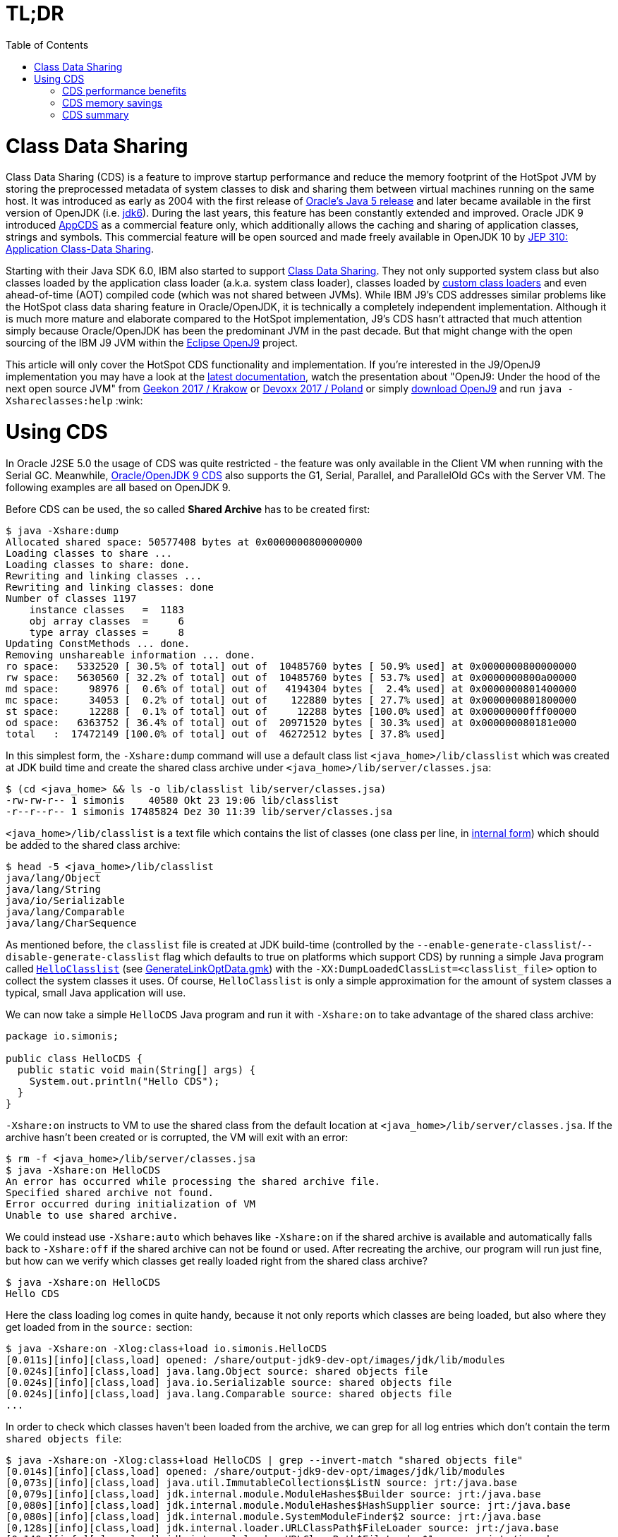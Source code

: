 = TL;DR
:toc:
:toc-placement!:
:source-highlighter: pygments

toc::[]

= Class Data Sharing

Class Data Sharing (CDS) is a feature to improve startup performance and reduce the memory footprint of the HotSpot JVM by storing the preprocessed metadata of system classes to disk and sharing them between virtual machines running on the same host. It was introduced as early as 2004 with the first release of https://docs.oracle.com/javase/1.5.0/docs/guide/vm/class-data-sharing.html[Oracle's Java 5 release] and later became available in the first version of OpenJDK (i.e. http://hg.openjdk.java.net/jdk6/jdk6[jdk6]). During the last years, this feature has been constantly extended and improved. Oracle JDK 9 introduced https://docs.oracle.com/javase/9/tools/java.htm#JSWOR-GUID-31503FCE-93D0-4175-9B4F-F6A738B2F4C4[AppCDS] as a commercial feature only, which additionally allows the caching and sharing of application classes, strings and symbols. This commercial feature will be open sourced and made freely available in OpenJDK 10 by http://openjdk.java.net/jeps/310[JEP 310: Application Class-Data Sharing].

Starting with their Java SDK 6.0, IBM also started to support https://www.ibm.com/support/knowledgecenter/en/SSYKE2_6.0.0/com.ibm.java.doc.user.lnx.60/user/shc_overview.html[Class Data Sharing]. They not only supported system class but also classes loaded by the application class loader (a.k.a. system class loader), classes loaded by https://www.ibm.com/support/knowledgecenter/SSYKE2_6.0.0/com.ibm.java.doc.user.lnx.60/user/adaptingclassloaders.html?view=kc#adaptingclassloaders[custom class loaders] and even ahead-of-time (AOT) compiled code (which was not shared between JVMs). While IBM J9's CDS addresses similar problems like the HotSpot class data sharing feature in Oracle/OpenJDK, it is technically a completely independent implementation. Although it is much more mature and elaborate compared to the HotSpot implementation, J9's CDS hasn't attracted that much attention simply because Oracle/OpenJDK has been the predominant JVM in the past decade. But that might change with the open sourcing of the IBM J9 JVM within the https://www.eclipse.org/openj9/[Eclipse OpenJ9] project. 

This article will only cover the HotSpot CDS functionality and implementation. If you're interested in the J9/OpenJ9 implementation you may have a look at the https://www.ibm.com/support/knowledgecenter/en/SSYKE2_9.0.0/com.ibm.java.multiplatform.90.doc/user/classdatasharing.html[latest documentation], watch the presentation about "OpenJ9: Under the hood of the next open source JVM" from https://www.youtube.com/watch?v=3VporpPlDds[Geekon 2017 / Krakow] or https://www.youtube.com/watch?v=96XoG6xcnys[Devoxx 2017 / Poland] or simply https://adoptopenjdk.net/releases.html?variant=openjdk9-openj9[download OpenJ9] and run `java -Xshareclasses:help` :wink:

= Using CDS

In Oracle J2SE 5.0 the usage of CDS was quite restricted - the feature was only available in the Client VM when running with the Serial GC. Meanwhile, https://docs.oracle.com/javase/9/vm/class-data-sharing.htm#JSJVM-GUID-0260F857-A70E-4399-A1DF-A5766BE33285[Oracle/OpenJDK 9 CDS] also supports the G1, Serial, Parallel, and ParallelOld GCs with the Server VM. The following examples are all based on OpenJDK 9.

Before CDS can be used, the so called *Shared Archive* has to be created first:

[source, shell]
----
$ java -Xshare:dump
Allocated shared space: 50577408 bytes at 0x0000000800000000
Loading classes to share ...
Loading classes to share: done.
Rewriting and linking classes ...
Rewriting and linking classes: done
Number of classes 1197
    instance classes   =  1183
    obj array classes  =     6
    type array classes =     8
Updating ConstMethods ... done. 
Removing unshareable information ... done. 
ro space:   5332520 [ 30.5% of total] out of  10485760 bytes [ 50.9% used] at 0x0000000800000000
rw space:   5630560 [ 32.2% of total] out of  10485760 bytes [ 53.7% used] at 0x0000000800a00000
md space:     98976 [  0.6% of total] out of   4194304 bytes [  2.4% used] at 0x0000000801400000
mc space:     34053 [  0.2% of total] out of    122880 bytes [ 27.7% used] at 0x0000000801800000
st space:     12288 [  0.1% of total] out of     12288 bytes [100.0% used] at 0x00000000fff00000
od space:   6363752 [ 36.4% of total] out of  20971520 bytes [ 30.3% used] at 0x000000080181e000
total   :  17472149 [100.0% of total] out of  46272512 bytes [ 37.8% used]
----

In this simplest form, the `-Xshare:dump` command will use a default class list `<java_home>/lib/classlist` which was created at JDK build time and create the shared class archive under `<java_home>/lib/server/classes.jsa`:

[source, shell]
----
$ (cd <java_home> && ls -o lib/classlist lib/server/classes.jsa)
-rw-rw-r-- 1 simonis    40580 Okt 23 19:06 lib/classlist
-r--r--r-- 1 simonis 17485824 Dez 30 11:39 lib/server/classes.jsa
----

`<java_home>/lib/classlist` is a text file which contains the list of classes (one class per line, in https://docs.oracle.com/javase/specs/jvms/se9/html/jvms-4.html#jvms-4.2.1[internal form]) which should be added to the shared class archive:

[source, shell]
----
$ head -5 <java_home>/lib/classlist
java/lang/Object
java/lang/String
java/io/Serializable
java/lang/Comparable
java/lang/CharSequence
----

As mentioned before, the `classlist` file is created at JDK build-time (controlled by the `--enable-generate-classlist`/`--disable-generate-classlist` flag which defaults to true on platforms which support CDS) by running a simple Java program called http://hg.openjdk.java.net/jdk/jdk/file/tip/make/jdk/src/classes/build/tools/classlist/HelloClasslist.java[`HelloClasslist`] (see http://hg.openjdk.java.net/jdk/jdk/file/tip/make/GenerateLinkOptData.gmk[GenerateLinkOptData.gmk]) with the `-XX:DumpLoadedClassList=<classlist_file>` option to collect the system classes it uses. Of course, `HelloClasslist` is only a simple approximation for the amount of system classes a typical, small Java application will use.

We can now take a simple `HelloCDS` Java program and run it with `-Xshare:on` to take advantage of the shared class archive:

[source, java]
----
package io.simonis;

public class HelloCDS {
  public static void main(String[] args) {
    System.out.println("Hello CDS");
  }
}
----

`-Xshare:on` instructs to VM to use the shared class from the default location at `<java_home>/lib/server/classes.jsa`. If the archive hasn't been created or is corrupted, the VM will exit with an error:

[source, shell]
----
$ rm -f <java_home>/lib/server/classes.jsa
$ java -Xshare:on HelloCDS 
An error has occurred while processing the shared archive file.
Specified shared archive not found.
Error occurred during initialization of VM
Unable to use shared archive.
----

We could instead use `-Xshare:auto` which behaves like `-Xshare:on` if the shared archive is available and automatically falls back to `-Xshare:off` if the shared archive can not be found or used. After recreating the archive, our program will run just fine, but how can we verify which classes get really loaded right from the shared class archive?

[source, shell]
----
$ java -Xshare:on HelloCDS 
Hello CDS
----

Here the class loading log comes in quite handy, because it not only reports which classes are being loaded, but also where they get loaded from in the `source:` section:

[source, shell]
----
$ java -Xshare:on -Xlog:class+load io.simonis.HelloCDS 
[0.011s][info][class,load] opened: /share/output-jdk9-dev-opt/images/jdk/lib/modules
[0.024s][info][class,load] java.lang.Object source: shared objects file
[0.024s][info][class,load] java.io.Serializable source: shared objects file
[0.024s][info][class,load] java.lang.Comparable source: shared objects file
...
----

In order to check which classes haven't been loaded from the archive, we can grep for all log entries which don't contain the term `shared objects file`:

[source, shell]
----
$ java -Xshare:on -Xlog:class+load HelloCDS | grep --invert-match "shared objects file"
[0.014s][info][class,load] opened: /share/output-jdk9-dev-opt/images/jdk/lib/modules
[0,073s][info][class,load] java.util.ImmutableCollections$ListN source: jrt:/java.base
[0,079s][info][class,load] jdk.internal.module.ModuleHashes$Builder source: jrt:/java.base
[0,080s][info][class,load] jdk.internal.module.ModuleHashes$HashSupplier source: jrt:/java.base
[0,080s][info][class,load] jdk.internal.module.SystemModuleFinder$2 source: jrt:/java.base
[0,128s][info][class,load] jdk.internal.loader.URLClassPath$FileLoader source: jrt:/java.base
[0,140s][info][class,load] jdk.internal.loader.URLClassPath$FileLoader$1 source: jrt:/java.base
[0,149s][info][class,load] io.simonis.HelloCDS source: file:/FOSDEM2018/git/examples/bin/
Hello CDS
----

As we can see, there are just a few classes from the base module which still get loaded directly from the java runtime image (i.e. from the `lib/modules` file). Obviously they were not referenced or used by the `HelloClasslist` application which was used to generate the default class list under `<java_home>/lib/classlist`. But we can of course generate a new, individual class list for our `HelloCDS` application, much in the same way the default class list was generated at build time (by using the `-XX:DumpLoadedClassList=<classlist_file>` option). Afterwards we use that class list (by using the `-XX:SharedClassListFile=<classlist_file>`) to generate a new, application specific shared archive. If we do not explicitly specify the location of the new archive file with the `-XX:SharedArchiveFile=<classlist_file>` option (which is a diagnostic option so we need `-XX:+UnlockDiagnosticVMOptions` as well) the default archive at `<java_home>/lib/server/classes.jsa` will be silently overwritten.

[source, shell]
----
$ java -XX:DumpLoadedClassList=/tmp/HelloCDS.cls io.simonis.HelloCDS
$ java -XX:SharedClassListFile=/tmp/HelloCDS.cls -XX:+UnlockDiagnosticVMOptions -XX:SharedArchiveFile=/tmp/HelloCDS.jsa -Xshare:dump
Allocated shared space: 50577408 bytes at 0x0000000800000000
Loading classes to share ...
Loading classes to share: done.
Rewriting and linking classes ...
Rewriting and linking classes: done
Number of classes 522
    instance classes   =   508
    obj array classes  =     6
    type array classes =     8
Updating ConstMethods ... done. 
Removing unshareable information ... done. 
ro space:   2498200 [ 31.5% of total] out of  10485760 bytes [ 23.8% used] at 0x0000000800000000
rw space:   2500208 [ 31.6% of total] out of  10485760 bytes [ 23.8% used] at 0x0000000800a00000
md space:     68760 [  0.9% of total] out of   4194304 bytes [  1.6% used] at 0x0000000801400000
mc space:     34053 [  0.4% of total] out of    122880 bytes [ 27.7% used] at 0x0000000801800000
st space:      8192 [  0.1% of total] out of      8192 bytes [100.0% used] at 0x00000000fff00000
od space:   2810480 [ 35.5% of total] out of  20971520 bytes [ 13.4% used] at 0x000000080181e000
total   :   7919893 [100.0% of total] out of  46268416 bytes [ 17.1% used]
----

As you can see, the new archive contains fewer classes (522 compared to 1197 before). We can use the new archive by passing it to the VM with the `-XX:SharedArchiveFile=<classlist_file>` option:

[source, shell]
----
$ /share/output-jdk9-dev-opt/images/jdk/bin/java -Xshare:on -Xlog:class+load -XX:+UnlockDiagnosticVMOptions -XX:SharedArchiveFile=/tmp/HelloCDS.jsa io.simonis.HelloCDS | grep --invert-match "shared objects file"
[0.010s][info][class,load] opened: /share/output-jdk9-dev-opt/images/jdk/lib/modules
[0,176s][info][class,load] io.simonis.HelloCDS source: file:/FOSDEM2018/git/examples/bin/
Hello CDS
----

This time all the classes except our application class `io.simonis.HelloCDS` have been loaded from the shared archive! 

== CDS performance benefits

So let's see if CDS makes any difference if it comes to start-up performance by using the `time` utility to measure the elapsed wall clock time (the output below actually shows the avarage of five runs in a row):

[source, shell]
----
$ time -f "%e sec\n" java -Xshare:off -XX:+UnlockDiagnosticVMOptions -XX:SharedArchiveFile=/tmp/HelloCDS.jsa io.simonis.HelloCDS 
Hello CDS
0.162 sec
$ time -f "%e sec\n" java -Xshare:on -XX:+UnlockDiagnosticVMOptions -XX:SharedArchiveFile=/tmp/HelloCDS.jsa io.simonis.HelloCDS 
Hello CDS
0.148 sec
----

So it seems like CDS gives us about 9% better performance altough we've actually measured the overally execution time here. We can do a little better by measuring the time it needs until our application class gets loaded (again showing the avarage  of five consecutive runs):

[source, shell]
----
$ time -f "%e sec\n" java -Xshare:off -XX:+UnlockDiagnosticVMOptions -XX:SharedArchiveFile=/tmp/HelloCDS.jsa -Xlog:class+load io.simonis.HelloCDS | grep HelloCDS
[0,164s][info][class,load] io.simonis.HelloCDS source: file:/FOSDEM2018/git/examples/bin/
0.178 sec
$ time -f "%e sec\n" java -Xshare:on -XX:+UnlockDiagnosticVMOptions -XX:SharedArchiveFile=/tmp/HelloCDS.jsa -Xlog:class+load io.simonis.HelloCDS | grep HelloCDS
[0,143s][info][class,load] io.simonis.HelloCDS source: file:/FOSDEM2018/git/examples/bin/
0.160 sec
----

Notice that the overall execution time has slightly increased because of the additional logging but the time until our `HelloCDS` class gets loaded is about 13% faster with CDS compared to the default run without CDS.

== CDS memory savings

In order to gather some memory consumption statistics, we slightly extend our example program to read some data from the standard input stream:

[source, java]
----
package io.simonis;

public class HelloCDS2 {
  public static void main(String[] args) throws java.io.IOException {
    System.out.println("Hello CDS");
    System.in.read();
  }
}
----

Now we can use the `pmap` utility to compare the resident memory 

////
http://www.software-architect.net/blog/article/date/2015/07/03/cheat-sheet-understanding-the-pmap1-output.html
http://www.software-architect.net/fileadmin/user_upload/blog/pmap.png

https://unix.stackexchange.com/questions/33381/getting-information-about-a-process-memory-usage-from-proc-pid-smaps

https://www.kernel.org/doc/Documentation/filesystems/proc.txt
////

////
$ pmap -XX 24843 | head -2
24843:   /share/output-jdk9-dev-opt/images/jdk/bin/java -Xshare:off -XX:+UnlockDiagnosticVMOptions -XX:SharedArchiveFile=/tmp/HelloCDS.jsa -cp bin/ io.simonis.HelloCDS2
         Address Perm   Offset Device   Inode    Size   Rss   Pss Shared_Clean Shared_Dirty Private_Clean Private_Dirty Referenced Anonymous AnonHugePages Swap KernelPageSize MMUPageSize Locked
$ pmap -XX 24843 | tail -1
                                              5226548 33284 30347         2956            0         14340         15988      33284     15984          6144    0            860         860      0 KB 
$ pmap -XX 24843 | tail -1
                                              5226548 33284 23203        17244            0            52         15988      33284     15984          6144    0            860         860      0 KB 
$ pmap -XX 24843 | tail -1
                                              5226548 33284 20817        17244            0            56         15984      33284     15984          6144    0            860         860      0 KB 
$ pmap -XX 24843 | grep libjvm
    7f509fa61000 r-xp 00000000  08:01 2148980   15232 12372  4139        12348            0            24             0      12372         0             0    0              4           4      0       rd ex mr mw me sd  libjvm.so
    7f50a0941000 ---p 00ee0000  08:01 2148980    2048     0     0            0            0             0             0          0         0             0    0              4           4      0             mr mw me sd  libjvm.so
    7f50a0b41000 r--p 00ee0000  08:01 2148980     800   800   800            0            0             0           800        800       800             0    0              4           4      0       rd mr mw me ac sd  libjvm.so
    7f50a0c09000 rw-p 00fa8000  08:01 2148980     216   196   196            0            0             0           196        196       196             0    0              4           4      0    rd wr mr mw me ac sd  libjvm.so



$ pmap -XX 24728 | head -2
24728:   /share/output-jdk9-dev-opt/images/jdk/bin/java -Xshare:on -XX:+UnlockDiagnosticVMOptions -XX:SharedArchiveFile=/tmp/HelloCDS.jsa -cp bin/ io.simonis.HelloCDS2
         Address Perm   Offset Device   Inode    Size   Rss   Pss Shared_Clean Shared_Dirty Private_Clean Private_Dirty Referenced Anonymous AnonHugePages Swap KernelPageSize MMUPageSize Locked
$ pmap -XX 24728 | tail -1
                                              5275940 39540 36581         2980            0         18908         17652      39540     17648          8192    0            920         920      0 KB 
$ pmap -XX 24728 | tail -1
                                              5275940 39540 27141        21860            0            28         17652      39540     17648          8192    0            920         920      0 KB 
$ pmap -XX 24728 | tail -1
                                              5275940 39540 24049        21860            0            32         17648      39524     17648          8192    0            920         920      0 KB 
$ pmap -XX 24728 | grep libjvm
    7f3cbaa72000 r-xp 00000000  08:01 2148980   15232 12432  4179        12432            0             0             0      12432         0             0    0              4           4      0       rd ex mr mw me sd  libjvm.so
    7f3cbb952000 ---p 00ee0000  08:01 2148980    2048     0     0            0            0             0             0          0         0             0    0              4           4      0             mr mw me sd  libjvm.so
    7f3cbbb52000 r--p 00ee0000  08:01 2148980     800   800   800            0            0             0           800        796       800             0    0              4           4      0       rd mr mw me ac sd  libjvm.so
    7f3cbbc1a000 rw-p 00fa8000  08:01 2148980     216   196   196            0            0             0           196        188       196             0    0              4           4      0    rd wr mr mw me ac sd  libjvm.so
$ pmap -XX 24728 | grep HelloCDS.jsa
24728:   /share/output-jdk9-dev-opt/images/jdk/bin/java -Xshare:on -XX:+UnlockDiagnosticVMOptions -XX:SharedArchiveFile=/tmp/HelloCDS.jsa -cp bin/ io.simonis.HelloCDS2
        fff00000 rw-p 004e0000  08:01   64453       8     8     2            8            0             0             0          8         0             0    0              4           4      0    rd wr mr mw me ac sd  HelloCDS.jsa
       800000000 r--p 00001000  08:01   64453    2440  2440   813         2440            0             0             0       2440         0             0    0              4           4      0          rd mr mw me sd  HelloCDS.jsa
       800a00000 rw-p 00263000  08:01   64453    2444  2444  2369          112            0             0          2332       2432      2332             0    0              4           4      0    rd wr mr mw me ac sd  HelloCDS.jsa
       801400000 rwxp 004c6000  08:01   64453      68    68    27           60            0             0             8         68         8             0    0              4           4      0 rd wr ex mr mw me ac sd  HelloCDS.jsa
       801800000 r-xp 004d7000  08:01   64453      36    36    11           36            0             0             0         36         0             0    0              4           4      0       rd ex mr mw me sd  HelloCDS.jsa
       80181e000 r--p 004e2000  08:01   64453    2748  2748   915         2748            0             0             0       2748         0             0    0              4           4      0          rd mr mw me sd  HelloCDS.jsa


-XX:InitialBootClassLoaderMetaspaceSize=30K  vs. -XX:InitialBootassLoaderMetaspaceSize=4M 

 /share/output-jdk9-dev-opt/images/jdk/bin/jcmd `pgrep -f HelloCDS` VM.native_memory
pmap -XX `pgrep -f HelloCDS` | sed -n -e '2p;$p'
////

== CDS summary

Finally, it should be mentioned that the each of the various `-Xshare` options there exists a corresponding extended `-XX:` option as indicated in the following table:

|===
| Short Form | Long Form

| `-Xshare:dump` | `-XX:+DumpSharedSpaces` (implies `-Xint`)

| `-Xshare:on` | `-XX:+UseSharedSpaces` `-XX:+RequireSharedSpaces`

| `-Xshare:auto` | `-XX:+UseSharedSpaces` `-XX:-RequireSharedSpaces`

| `-Xshare:off` | `-XX:-UseSharedSpaces` `-XX:-RequireSharedSpaces`
|===

////
/* Shared spaces */                                                       \
                                                                            \
  product(bool, UseSharedSpaces, true,                                      \
          "Use shared spaces for metadata")                                 \
                                                                            \
  product(bool, VerifySharedSpaces, false,                                  \
          "Verify shared spaces (false for default archive, true for "      \
          "archive specified by -XX:SharedArchiveFile)")                    \
                                                                            \
  product(bool, RequireSharedSpaces, false,                                 \
          "Require shared spaces for metadata")                             \
                                                                            \
  product(bool, DumpSharedSpaces, false,                                    \
          "Special mode: JVM reads a class list, loads classes, builds "    \
          "shared spaces, and dumps the shared spaces to a file to be "     \
          "used in future JVM runs")                                        \
                                                                            \
  product(bool, PrintSharedArchiveAndExit, false,                           \
          "Print shared archive file contents")                             \
                                                                            \
  product(bool, PrintSharedDictionary, false,                               \
          "If PrintSharedArchiveAndExit is true, also print the shared "    \
          "dictionary")                                                     \
                                                                            \
  product(size_t, SharedBaseAddress, LP64_ONLY(32*G)                        \
          NOT_LP64(LINUX_ONLY(2*G) NOT_LINUX(0)),                           \
          "Address to allocate shared memory region for class data")        \
          range(0, SIZE_MAX)                                                \
                                                                            \
  product(bool, UseAppCDS, false,                                           \
          "Enable Application Class Data Sharing when using shared spaces") \
          writeable(CommandLineOnly)                                        \
                                                                            \
  product(ccstr, SharedArchiveConfigFile, NULL,                             \
          "Data to add to the CDS archive file")                            \
                                                                            \
  product(uintx, SharedSymbolTableBucketSize, 4,                            \
          "Average number of symbols per bucket in shared table")           \
          range(2, 246)                                                     \
                                                                            \
  diagnostic(bool, IgnoreUnverifiableClassesDuringDump, true,              \
          "Do not quit -Xshare:dump even if we encounter unverifiable "     \
          "classes. Just exclude them from the shared dictionary.")         \
                                                                            \

  product(ccstr, DumpLoadedClassList, NULL,                                 \
          "Dump the names all loaded classes, that could be stored into "   \
          "the CDS archive, in the specified file")                         \
                                                                            \
  product(ccstr, SharedClassListFile, NULL,                                 \
          "Override the default CDS class list")                            \
                                                                            \
  diagnostic(ccstr, SharedArchiveFile, NULL,                                \
          "Override the default location of the CDS archive file")          \
                                                                            \
  product(ccstr, ExtraSharedClassListFile, NULL,                            \
          "Extra classlist for building the CDS archive file")              \


Summary: Obsoleted SharedReadOnlySize, SharedMiscCodeSize, SharedMiscDataSize and SharedReadWriteSize


-XX:+PrintSharedSpaces === -Xlog:cds=info. The WizardMode and Verbose statements correspond to "trace"
Additionally, the tag combinations "cds+hashtables", "cds+verification", and "cds+vtables=debug"


ConstantPool*p ==>[ _vptr    ] =======> [ vtable slot 0 ]
                   [ field #0 ]          [ vtable slot 1 ]
                   [ field #1 ]          [ vtable slot 2 ]
                   [ field #2 ]          [ vtable slot 3 ]
                   [ ....     ]          [ vtable slot 4]
                                         [ vtable slot 5 ]
                                         [ ...           ]

RFR[S] 8005165 Platform-independent C++ vtables for CDS
http://mail.openjdk.java.net/pipermail/hotspot-dev/2017-March/thread.html#26063
////

////
<!--  LocalWords:  CDS startup HotSpot JVM preprocessed metadata jdk
 -->
<!--  LocalWords:  OpenJDK SDK adaptingclassloaders AOT JVMs OpenJ VM
 -->
<!--  LocalWords:  Geekon Devoxx Xshareclasses AppCDS JEP JSWOR GUID
 -->
<!--  LocalWords:  FCE GC JSJVM DF ParallelOld GCs Xshare unshareable
 -->
<!--  LocalWords:  ConstMethods ro rw md mc fff od cd classlist Okt
 -->
<!--  LocalWords:  simonis Dez HelloClasslist GenerateLinkOptData gmk
 -->
<!--  LocalWords:  DumpLoadedClassList HelloCDS io args Xlog runtime
 -->
<!--  LocalWords:  SharedClassListFile SharedArchiveFile cp Xint
 -->
<!--  LocalWords:  UnlockDiagnosticVMOptions DumpSharedSpaces
 -->
<!--  LocalWords:  UseSharedSpaces RequireSharedSpaces
 -->
////
